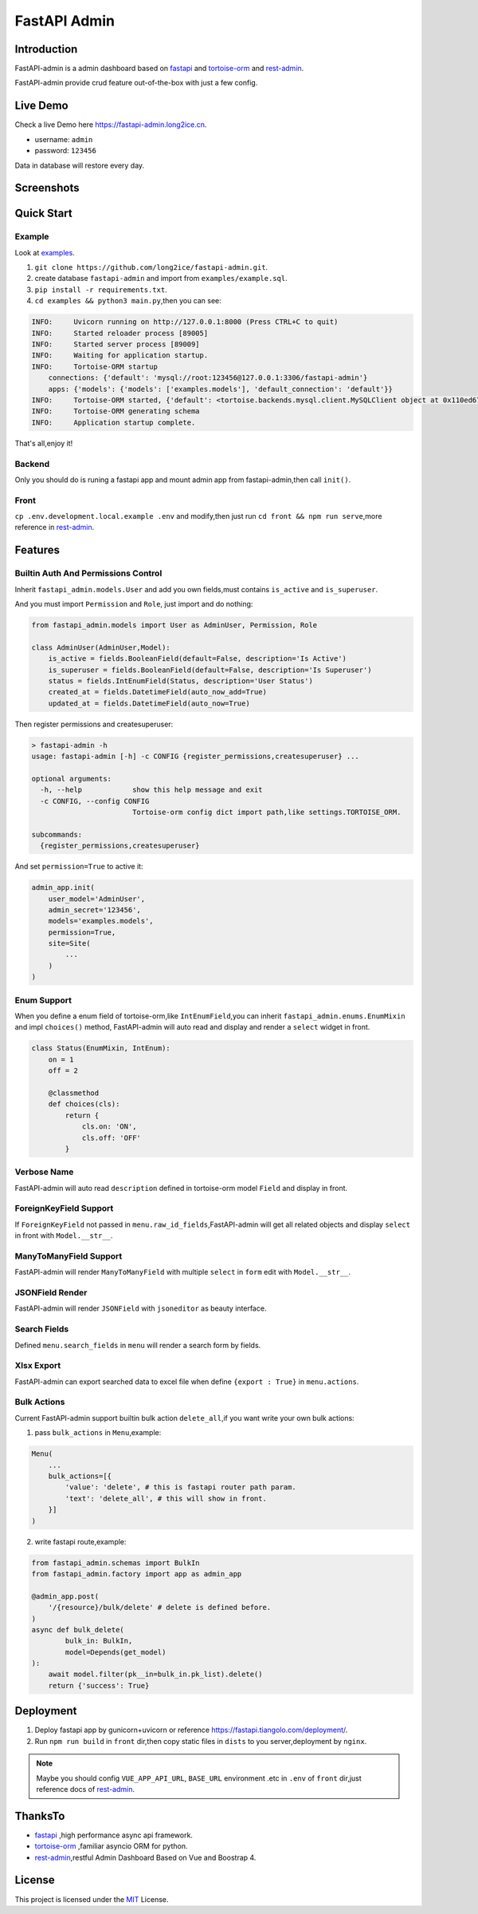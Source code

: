 =============
FastAPI Admin
=============

.. image:: https://img.shields.io/pypi/v/fastapi-admin.svg?style=flat
   :target: https://pypi.python.org/pypi/fastapi-admin
.. image:: https://img.shields.io/github/license/long2ice/fastapi-admin
   :target: https://github.com/long2ice/fastapi-admin
.. image:: https://github.com/long2ice/fastapi-admin/workflows/gh-pages/badge.svg
   :target: https://github.com/long2ice/fastapi-admin/actions?query=workflow:gh-pages
.. image:: https://github.com/long2ice/fastapi-admin/workflows/pypi/badge.svg
   :target: https://github.com/long2ice/fastapi-admin/actions?query=workflow:pypi

Introduction
============

FastAPI-admin is a admin dashboard based on `fastapi <https://github.com/tiangolo/fastapi>`_ and `tortoise-orm <https://github.com/tortoise/tortoise-orm>`_ and `rest-admin <https://github.com/wxs77577/rest-admin>`_.

FastAPI-admin provide crud feature out-of-the-box with just a few config.

Live Demo
=========
Check a live Demo here `https://fastapi-admin.long2ice.cn <https://fastapi-admin.long2ice.cn/>`_.

* username: ``admin``
* password: ``123456``

Data in database will restore every day.

Screenshots
===========

.. image:: https://github.com/long2ice/fastapi-admin/raw/master/images/login.png
.. image:: https://github.com/long2ice/fastapi-admin/raw/master/images/list.png
.. image:: https://github.com/long2ice/fastapi-admin/raw/master/images/view.png
.. image:: https://github.com/long2ice/fastapi-admin/raw/master/images/create.png


Quick Start
===========

Example
~~~~~~~
Look at `examples <https://github.com/long2ice/fastapi-admin/tree/master/examples>`_.

1. ``git clone https://github.com/long2ice/fastapi-admin.git``.
2. create database ``fastapi-admin`` and import from ``examples/example.sql``.
3. ``pip install -r requirements.txt``.
4. ``cd examples && python3 main.py``,then you can see:

.. code-block:: python

    INFO:     Uvicorn running on http://127.0.0.1:8000 (Press CTRL+C to quit)
    INFO:     Started reloader process [89005]
    INFO:     Started server process [89009]
    INFO:     Waiting for application startup.
    INFO:     Tortoise-ORM startup
        connections: {'default': 'mysql://root:123456@127.0.0.1:3306/fastapi-admin'}
        apps: {'models': {'models': ['examples.models'], 'default_connection': 'default'}}
    INFO:     Tortoise-ORM started, {'default': <tortoise.backends.mysql.client.MySQLClient object at 0x110ed6760>}, {'models': {'Category': <class 'examples.models.Category'>, 'Product': <class 'examples.models.Product'>, 'User': <class 'examples.models.User'>}}
    INFO:     Tortoise-ORM generating schema
    INFO:     Application startup complete.

That's all,enjoy it!

Backend
~~~~~~~
Only you should do is runing a fastapi app and mount admin app from fastapi-admin,then call ``init()``.

Front
~~~~~
``cp .env.development.local.example .env`` and modify,then just run ``cd front && npm run serve``,more reference in `rest-admin <https://github.com/wxs77577/rest-admin>`_.

Features
========

Builtin Auth And Permissions Control
~~~~~~~~~~~~~~~~~~~~~~~~~~~~~~~~~~~~
Inherit ``fastapi_admin.models.User`` and add you own fields,must contains ``is_active`` and ``is_superuser``.

And you must import ``Permission`` and ``Role``, just import and do nothing:

.. code-block:: python

    from fastapi_admin.models import User as AdminUser, Permission, Role

    class AdminUser(AdminUser,Model):
        is_active = fields.BooleanField(default=False, description='Is Active')
        is_superuser = fields.BooleanField(default=False, description='Is Superuser')
        status = fields.IntEnumField(Status, description='User Status')
        created_at = fields.DatetimeField(auto_now_add=True)
        updated_at = fields.DatetimeField(auto_now=True)


Then register permissions and createsuperuser:

.. code-block:: shell

    > fastapi-admin -h
    usage: fastapi-admin [-h] -c CONFIG {register_permissions,createsuperuser} ...

    optional arguments:
      -h, --help            show this help message and exit
      -c CONFIG, --config CONFIG
                            Tortoise-orm config dict import path,like settings.TORTOISE_ORM.

    subcommands:
      {register_permissions,createsuperuser}

And set ``permission=True`` to active it:

.. code-block:: python

        admin_app.init(
            user_model='AdminUser',
            admin_secret='123456',
            models='examples.models',
            permission=True,
            site=Site(
                ...
            )
        )

Enum Support
~~~~~~~~~~~~
When you define a enum field of tortoise-orm,like ``IntEnumField``,you can inherit ``fastapi_admin.enums.EnumMixin`` and impl ``choices()`` method,
FastAPI-admin will auto read and display and render a ``select`` widget in front.

.. code-block:: python

    class Status(EnumMixin, IntEnum):
        on = 1
        off = 2

        @classmethod
        def choices(cls):
            return {
                cls.on: 'ON',
                cls.off: 'OFF'
            }

Verbose Name
~~~~~~~~~~~~
FastAPI-admin will auto read ``description`` defined in tortoise-orm model ``Field`` and display in front.

ForeignKeyField Support
~~~~~~~~~~~~~~~~~~~~~~~
If ``ForeignKeyField`` not passed in ``menu.raw_id_fields``,FastAPI-admin will get all related objects and display ``select`` in front with ``Model.__str__``.

ManyToManyField Support
~~~~~~~~~~~~~~~~~~~~~~~
FastAPI-admin will render ``ManyToManyField`` with multiple ``select`` in ``form`` edit with ``Model.__str__``.

JSONField Render
~~~~~~~~~~~~~~~~
FastAPI-admin will render ``JSONField`` with ``jsoneditor`` as beauty interface.

Search Fields
~~~~~~~~~~~~~
Defined ``menu.search_fields`` in ``menu`` will render a search form by fields.

Xlsx Export
~~~~~~~~~~~
FastAPI-admin can export searched data to excel file when define ``{export : True}`` in ``menu.actions``.

Bulk Actions
~~~~~~~~~~~~
Current FastAPI-admin support builtin bulk action ``delete_all``,if you want write your own bulk actions:

1. pass ``bulk_actions`` in ``Menu``,example:

.. code-block:: python

    Menu(
        ...
        bulk_actions=[{
            'value': 'delete', # this is fastapi router path param.
            'text': 'delete_all', # this will show in front.
        }]
    )

2. write fastapi route,example:

.. code-block:: python

    from fastapi_admin.schemas import BulkIn
    from fastapi_admin.factory import app as admin_app

    @admin_app.post(
        '/{resource}/bulk/delete' # delete is defined before.
    )
    async def bulk_delete(
            bulk_in: BulkIn,
            model=Depends(get_model)
    ):
        await model.filter(pk__in=bulk_in.pk_list).delete()
        return {'success': True}

Deployment
==========
1. Deploy fastapi app by gunicorn+uvicorn or reference https://fastapi.tiangolo.com/deployment/.
2. Run ``npm run build`` in ``front`` dir,then copy static files in ``dists`` to you server,deployment by ``nginx``.

.. note::
   Maybe you should config ``VUE_APP_API_URL``, ``BASE_URL`` environment .etc in ``.env`` of ``front`` dir,just reference docs of `rest-admin <https://github.com/wxs77577/rest-admin>`_.

ThanksTo
========

* `fastapi <https://github.com/tiangolo/fastapi>`_ ,high performance async api framework.
* `tortoise-orm <https://github.com/tortoise/tortoise-orm>`_ ,familiar asyncio ORM for python.
* `rest-admin <https://github.com/wxs77577/rest-admin>`_,restful Admin Dashboard Based on Vue and Boostrap 4.

License
=======

This project is licensed under the `MIT <https://github.com/long2ice/fastapi-admin/blob/master/LICENSE>`_ License.
